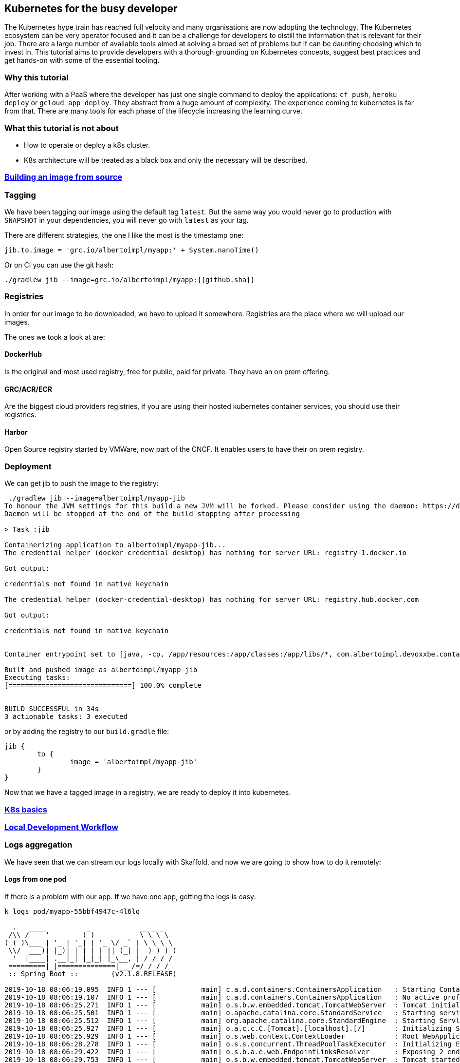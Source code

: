 == Kubernetes for the busy developer

The Kubernetes hype train has reached full velocity and many organisations are now adopting the technology.
The Kubernetes ecosystem can be very operator focused and it can be a challenge for developers to distill the information that is relevant for their job.
There are a large number of available tools aimed at solving a broad set of problems but it can be daunting choosing which to invest in.
This tutorial aims to provide developers with a thorough grounding on Kubernetes concepts, suggest best practices and get hands-on with some of the essential tooling.

=== Why this tutorial

After working with a PaaS where the developer has just one single command to deploy the applications: `cf push`, `heroku deploy` or `gcloud app deploy`.
They abstract from a huge amount of complexity.
The experience coming to kubernetes is far from that.
There are many tools for each phase of the lifecycle increasing the learning curve.

=== What this tutorial is not about

* How to operate or deploy a k8s cluster.
* K8s architecture will be treated as a black box and only the necessary will be described.

=== <<containerizing-java/README.adoc#,Building an image from source>>

=== Tagging

We have been tagging our image using the default tag `latest`.
But the same way you would never go to production with `SNAPSHOT` in your dependencies, you will never go with `latest` as your tag.

There are different strategies, the one I like the most is the timestamp one:

```
jib.to.image = 'grc.io/albertoimpl/myapp:' + System.nanoTime()
```

Or on CI you can use the git hash:

```
./gradlew jib --image=grc.io/albertoimpl/myapp:{{github.sha}}
```

=== Registries

In order for our image to be downloaded, we have to upload it somewhere.
Registries are the place where we will upload our images.

The ones we took a look at are:

==== DockerHub

Is the original and most used registry, free for public, paid for private.
They have an on prem offering.

==== GRC/ACR/ECR

Are the biggest cloud providers registries, if you are using their hosted kubernetes container services, you should use their registries.

==== Harbor

Open Source registry started by VMWare, now part of the CNCF. It enables users to have their on prem registry.

=== Deployment

We can get jib to push the image to the registry:

```
 ./gradlew jib --image=albertoimpl/myapp-jib
To honour the JVM settings for this build a new JVM will be forked. Please consider using the daemon: https://docs.gradle.org/5.6.2/userguide/gradle_daemon.html.
Daemon will be stopped at the end of the build stopping after processing

> Task :jib

Containerizing application to albertoimpl/myapp-jib...
The credential helper (docker-credential-desktop) has nothing for server URL: registry-1.docker.io

Got output:

credentials not found in native keychain

The credential helper (docker-credential-desktop) has nothing for server URL: registry.hub.docker.com

Got output:

credentials not found in native keychain


Container entrypoint set to [java, -cp, /app/resources:/app/classes:/app/libs/*, com.albertoimpl.devoxxbe.containers.ContainersApplication]

Built and pushed image as albertoimpl/myapp-jib
Executing tasks:
[==============================] 100.0% complete


BUILD SUCCESSFUL in 34s
3 actionable tasks: 3 executed
```

or by adding the registry to our `build.gradle` file:

```
jib {
	to {
		image = 'albertoimpl/myapp-jib'
	}
}
```

Now that we have a tagged image in a registry, we are ready to deploy it into kubernetes.

=== <<k8s-basics/README.adoc#,K8s basics>>

=== <<local-development-workflow/README.adoc#,Local Development Workflow>>

=== Logs aggregation

We have seen that we can stream our logs locally with Skaffold, and now we are going to show how to do it remotely:

==== Logs from one pod

If there is a problem with our app. If we have one app, getting the logs is easy:

```
k logs pod/myapp-55bbf4947c-4l6lq

  .   ____          _            __ _ _
 /\\ / ___'_ __ _ _(_)_ __  __ _ \ \ \ \
( ( )\___ | '_ | '_| | '_ \/ _` | \ \ \ \
 \\/  ___)| |_)| | | | | || (_| |  ) ) ) )
  '  |____| .__|_| |_|_| |_\__, | / / / /
 =========|_|==============|___/=/_/_/_/
 :: Spring Boot ::        (v2.1.8.RELEASE)

2019-10-18 08:06:19.095  INFO 1 --- [           main] c.a.d.containers.ContainersApplication   : Starting ContainersApplication on myapp-55bbf4947c-4l6lq with PID 1 (/app/classes started by root in /)
2019-10-18 08:06:19.107  INFO 1 --- [           main] c.a.d.containers.ContainersApplication   : No active profile set, falling back to default profiles: default
2019-10-18 08:06:25.271  INFO 1 --- [           main] o.s.b.w.embedded.tomcat.TomcatWebServer  : Tomcat initialized with port(s): 8080 (http)
2019-10-18 08:06:25.501  INFO 1 --- [           main] o.apache.catalina.core.StandardService   : Starting service [Tomcat]
2019-10-18 08:06:25.512  INFO 1 --- [           main] org.apache.catalina.core.StandardEngine  : Starting Servlet engine: [Apache Tomcat/9.0.24]
2019-10-18 08:06:25.927  INFO 1 --- [           main] o.a.c.c.C.[Tomcat].[localhost].[/]       : Initializing Spring embedded WebApplicationContext
2019-10-18 08:06:25.929  INFO 1 --- [           main] o.s.web.context.ContextLoader            : Root WebApplicationContext: initialization completed in 6619 ms
2019-10-18 08:06:28.278  INFO 1 --- [           main] o.s.s.concurrent.ThreadPoolTaskExecutor  : Initializing ExecutorService 'applicationTaskExecutor'
2019-10-18 08:06:29.422  INFO 1 --- [           main] o.s.b.a.e.web.EndpointLinksResolver      : Exposing 2 endpoint(s) beneath base path '/actuator'
2019-10-18 08:06:29.753  INFO 1 --- [           main] o.s.b.w.embedded.tomcat.TomcatWebServer  : Tomcat started on port(s): 8080 (http) with context path ''
2019-10-18 08:06:29.784  INFO 1 --- [           main] c.a.d.containers.ContainersApplication   : Started ContainersApplication in 12.49 seconds (JVM running for 13.595)
2019-10-18 08:06:50.637  INFO 1 --- [nio-8080-exec-1] o.a.c.c.C.[Tomcat].[localhost].[/]       : Initializing Spring DispatcherServlet 'dispatcherServlet'
2019-10-18 08:06:50.638  INFO 1 --- [nio-8080-exec-1] o.s.web.servlet.DispatcherServlet        : Initializing Servlet 'dispatcherServlet'
2019-10-18 08:06:50.655  INFO 1 --- [nio-8080-exec-1] o.s.web.servlet.DispatcherServlet        : Completed initialization in 17 ms
```

==== Logs from all the pods

However,  we are in a microservices world, we could have 10 instances.
What are the odds of us hitting the right pod?

For that I use a tool called stern, you can just brew install it and it will print the logs for each instance in a different color.

```
stern myapp
+ myapp-55bbf4947c-57dcn › myapp-jib
+ myapp-55bbf4947c-4l6lq › myapp-jib
+ myapp-55bbf4947c-8v8c8 › myapp-jib
myapp-55bbf4947c-8v8c8 myapp-jib
myapp-55bbf4947c-8v8c8 myapp-jib   .   ____          _            __ _ _
myapp-55bbf4947c-8v8c8 myapp-jib  /\\ / ___'_ __ _ _(_)_ __  __ _ \ \ \ \
myapp-55bbf4947c-8v8c8 myapp-jib ( ( )\___ | '_ | '_| | '_ \/ _` | \ \ \ \
myapp-55bbf4947c-8v8c8 myapp-jib  \\/  ___)| |_)| | | | | || (_| |  ) ) ) )
myapp-55bbf4947c-8v8c8 myapp-jib   '  |____| .__|_| |_|_| |_\__, | / / / /
myapp-55bbf4947c-8v8c8 myapp-jib  =========|_|==============|___/=/_/_/_/
myapp-55bbf4947c-8v8c8 myapp-jib  :: Spring Boot ::        (v2.1.8.RELEASE)
myapp-55bbf4947c-8v8c8 myapp-jib
myapp-55bbf4947c-8v8c8 myapp-jib 2019-10-18 08:06:18.696  INFO 1 --- [           main] c.a.d.containers.ContainersApplication   : Starting ContainersApplication on myapp-55bbf4947c-8v8c8 with PID 1 (/app/classes started by root in /)
myapp-55bbf4947c-8v8c8 myapp-jib 2019-10-18 08:06:18.740  INFO 1 --- [           main] c.a.d.containers.ContainersApplication   : No active profile set, falling back to default profiles: default
myapp-55bbf4947c-8v8c8 myapp-jib 2019-10-18 08:06:25.395  INFO 1 --- [           main] o.s.b.w.embedded.tomcat.TomcatWebServer  : Tomcat initialized with port(s): 8080 (http)
myapp-55bbf4947c-8v8c8 myapp-jib 2019-10-18 08:06:25.528  INFO 1 --- [           main] o.apache.catalina.core.StandardService   : Starting service [Tomcat]
myapp-55bbf4947c-8v8c8 myapp-jib 2019-10-18 08:06:25.529  INFO 1 --- [           main] org.apache.catalina.core.StandardEngine  : Starting Servlet engine: [Apache Tomcat/9.0.24]
myapp-55bbf4947c-8v8c8 myapp-jib 2019-10-18 08:06:25.905  INFO 1 --- [           main] o.a.c.c.C.[Tomcat].[localhost].[/]       : Initializing Spring embedded WebApplicationContext
myapp-55bbf4947c-8v8c8 myapp-jib 2019-10-18 08:06:25.905  INFO 1 --- [           main] o.s.web.context.ContextLoader            : Root WebApplicationContext: initialization completed in 6899 ms
myapp-55bbf4947c-8v8c8 myapp-jib 2019-10-18 08:06:28.521  INFO 1 --- [           main] o.s.s.concurrent.ThreadPoolTaskExecutor  : Initializing ExecutorService 'applicationTaskExecutor'
myapp-55bbf4947c-8v8c8 myapp-jib 2019-10-18 08:06:29.709  INFO 1 --- [           main] o.s.b.a.e.web.EndpointLinksResolver      : Exposing 2 endpoint(s) beneath base path '/actuator'
myapp-55bbf4947c-8v8c8 myapp-jib 2019-10-18 08:06:29.914  INFO 1 --- [           main] o.s.b.w.embedded.tomcat.TomcatWebServer  : Tomcat started on port(s): 8080 (http) with context path ''
myapp-55bbf4947c-8v8c8 myapp-jib 2019-10-18 08:06:29.927  INFO 1 --- [           main] c.a.d.containers.ContainersApplication   : Started ContainersApplication in 13.075 seconds (JVM running for 13.977)
myapp-55bbf4947c-8v8c8 myapp-jib 2019-10-18 08:06:44.055  INFO 1 --- [nio-8080-exec-1] o.a.c.c.C.[Tomcat].[localhost].[/]       : Initializing Spring DispatcherServlet 'dispatcherServlet'
myapp-55bbf4947c-8v8c8 myapp-jib 2019-10-18 08:06:44.055  INFO 1 --- [nio-8080-exec-1] o.s.web.servlet.DispatcherServlet        : Initializing Servlet 'dispatcherServlet'
myapp-55bbf4947c-8v8c8 myapp-jib 2019-10-18 08:06:44.068  INFO 1 --- [nio-8080-exec-1] o.s.web.servlet.DispatcherServlet        : Completed initialization in 13 ms
myapp-55bbf4947c-57dcn myapp-jib
myapp-55bbf4947c-57dcn myapp-jib   .   ____          _            __ _ _
myapp-55bbf4947c-57dcn myapp-jib  /\\ / ___'_ __ _ _(_)_ __  __ _ \ \ \ \
myapp-55bbf4947c-57dcn myapp-jib ( ( )\___ | '_ | '_| | '_ \/ _` | \ \ \ \
myapp-55bbf4947c-57dcn myapp-jib  \\/  ___)| |_)| | | | | || (_| |  ) ) ) )
myapp-55bbf4947c-57dcn myapp-jib   '  |____| .__|_| |_|_| |_\__, | / / / /
myapp-55bbf4947c-57dcn myapp-jib  =========|_|==============|___/=/_/_/_/
myapp-55bbf4947c-4l6lq myapp-55bbf4947c-57dcn myapp-jib
```

==== Logs using EFK stack

This is a great tool but in a real system you will most likely have loads of logs from different systems and we need better tooling.

If you are on GKE you have Stackdriver already there for you.
If you aren't the most common solution has been the EFK or Elastic stack now.
Inside the official kubernetes repo there are all the files you need to install it: https://github.com/kubernetes/kubernetes/tree/master/cluster/addons/fluentd-elasticsearch

Be aware that the logs files will disappear if the container restarts, since this is maintained for testing purposes not for production.

We are not going to go on details on how this is operated but for testing you can just download those files and do a:

But all we have to do to see our logs locally was to update the `kibana-deployment.yaml` to delete the `SERVER_BASEPATH` property and we can apply it now:

```
k apply -f .
service/elasticsearch-logging created
serviceaccount/elasticsearch-logging created
clusterrole.rbac.authorization.k8s.io/elasticsearch-logging created
clusterrolebinding.rbac.authorization.k8s.io/elasticsearch-logging created
statefulset.apps/elasticsearch-logging created
configmap/fluentd-es-config-v0.2.0 created
serviceaccount/fluentd-es created
clusterrole.rbac.authorization.k8s.io/fluentd-es created
clusterrolebinding.rbac.authorization.k8s.io/fluentd-es created
daemonset.apps/fluentd-es-v2.7.0 created
deployment.apps/kibana-logging created
service/kibana-logging created
```

After that, we will see how new elements start to appear in the kube-system namespace:
```
k get all --all-namespaces=true
NAMESPACE     NAME                                             READY   STATUS    RESTARTS   AGE
default       pod/myapp-55bbf4947c-4l6lq                       1/1     Running   0          26m
default       pod/myapp-55bbf4947c-57dcn                       1/1     Running   0          26m
default       pod/myapp-55bbf4947c-8v8c8                       1/1     Running   0          26m
kube-system   pod/coredns-5c98db65d4-7gw54                     1/1     Running   0          5d12h
kube-system   pod/coredns-5c98db65d4-hq694                     1/1     Running   0          5d12h
kube-system   pod/elasticsearch-logging-0                      1/1     Running   0          2m43s
kube-system   pod/elasticsearch-logging-1                      1/1     Running   0          72s
kube-system   pod/etcd-kind-control-plane                      1/1     Running   0          5d12h
kube-system   pod/fluentd-es-v2.7.0-xlxvx                      1/1     Running   0          2m43s
kube-system   pod/kibana-logging-7b97c764f6-v9hd2              1/1     Running   1          2m43s
kube-system   pod/kindnet-jxsjj                                1/1     Running   1          5d12h
kube-system   pod/kube-apiserver-kind-control-plane            1/1     Running   0          5d12h
kube-system   pod/kube-controller-manager-kind-control-plane   1/1     Running   0          5d12h
kube-system   pod/kube-proxy-bsdr8                             1/1     Running   0          5d12h
kube-system   pod/kube-scheduler-kind-control-plane            1/1     Running   0          5d12h

NAMESPACE     NAME                            TYPE        CLUSTER-IP      EXTERNAL-IP   PORT(S)                  AGE
default       service/kubernetes              ClusterIP   10.96.0.1       <none>        443/TCP                  5d12h
default       service/service-myapp-jib       NodePort    10.106.15.113   <none>        8080:30738/TCP           26m
kube-system   service/elasticsearch-logging   ClusterIP   10.111.43.40    <none>        9200/TCP                 2m44s
kube-system   service/kibana-logging          ClusterIP   10.100.128.97   <none>        5601/TCP                 2m43s
kube-system   service/kube-dns                ClusterIP   10.96.0.10      <none>        53/UDP,53/TCP,9153/TCP   5d12h

NAMESPACE     NAME                               DESIRED   CURRENT   READY   UP-TO-DATE   AVAILABLE   NODE SELECTOR                 AGE
kube-system   daemonset.apps/fluentd-es-v2.7.0   1         1         1       1            1           <none>                        2m43s
kube-system   daemonset.apps/kindnet             1         1         1       1            1           <none>                        5d12h
kube-system   daemonset.apps/kube-proxy          1         1         1       1            1           beta.kubernetes.io/os=linux   5d12h

NAMESPACE     NAME                             READY   UP-TO-DATE   AVAILABLE   AGE
default       deployment.apps/myapp            3/3     3            3           26m
kube-system   deployment.apps/coredns          2/2     2            2           5d12h
kube-system   deployment.apps/kibana-logging   1/1     1            1           2m43s

NAMESPACE     NAME                                        DESIRED   CURRENT   READY   AGE
default       replicaset.apps/myapp-55bbf4947c            3         3         3       26m
kube-system   replicaset.apps/coredns-5c98db65d4          2         2         2       5d12h
kube-system   replicaset.apps/kibana-logging-7b97c764f6   1         1         1       2m43s

NAMESPACE     NAME                                     READY   AGE
kube-system   statefulset.apps/elasticsearch-logging   2/2     2m43s
```

In order for us to access the UI we can port-forward the kibana-logging port:

```
k port-forward service/kibana-logging 5601:5601 --namespace=kube-system
```

And we can now access: http://127.0.0.1:5601/app/kibana

I deleted one of our my-app pods to get some more log data and we can see it:

image::kibana.png[Kibana locally]

The important thing to note is that we do not want to write our logs to filesystem but to System.out.
